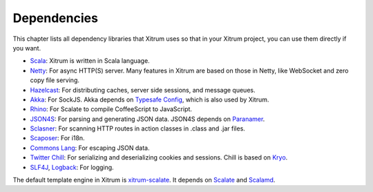Dependencies
============

This chapter lists all dependency libraries that Xitrum uses so that in
your Xitrum project, you can use them directly if you want.

.. image:: deps.png

* `Scala <http://www.scala-lang.org/>`_:
  Xitrum is written in Scala language.
* `Netty <https://netty.io/>`_:
  For async HTTP(S) server. Many features in Xitrum are based on those in Netty,
  like WebSocket and zero copy file serving.
* `Hazelcast <http://hazelcast.com/>`_:
  For distributing caches, server side sessions, and message queues.
* `Akka <http://akka.io/>`_:
  For SockJS. Akka depends on `Typesafe Config <https://github.com/typesafehub/config>`_,
  which is also used by Xitrum.
* `Rhino <https://developer.mozilla.org/en-US/docs/Rhino>`_:
  For Scalate to compile CoffeeScript to JavaScript.
* `JSON4S <https://github.com/json4s/json4s>`_:
  For parsing and generating JSON data. JSON4S depends on
  `Paranamer <http://paranamer.codehaus.org/>`_.
* `Sclasner <https://github.com/ngocdaothanh/sclasner>`_:
  For scanning HTTP routes in action classes in .class and .jar files.
* `Scaposer <https://github.com/ngocdaothanh/scaposer>`_:
  For i18n.
* `Commons Lang <http://commons.apache.org/lang/>`_:
  For escaping JSON data.
* `Twitter Chill <https://github.com/twitter/chill>`_:
  For serializing and deserializing cookies and sessions.
  Chill is based on `Kryo <http://code.google.com/p/kryo/>`_.
* `SLF4J <http://www.slf4j.org/>`_, `Logback <http://logback.qos.ch/>`_:
  For logging.

The default template engine in Xitrum is `xitrum-scalate <https://github.com/ngocdaothanh/xitrum-scalate>`_.
It depends on `Scalate <http://scalate.fusesource.org/>`_ and `Scalamd <https://github.com/chirino/scalamd>`_.
